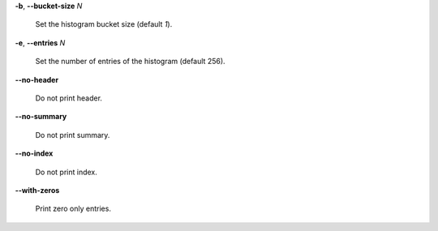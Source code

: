 **-b**, **--bucket-size** *N*

        Set the histogram bucket size (default *1*).

**-e**, **--entries** *N*

        Set the number of entries of the histogram (default 256).

**--no-header**

        Do not print header.

**--no-summary**

        Do not print summary.

**--no-index**

        Do not print index.

**--with-zeros**

        Print zero only entries.
